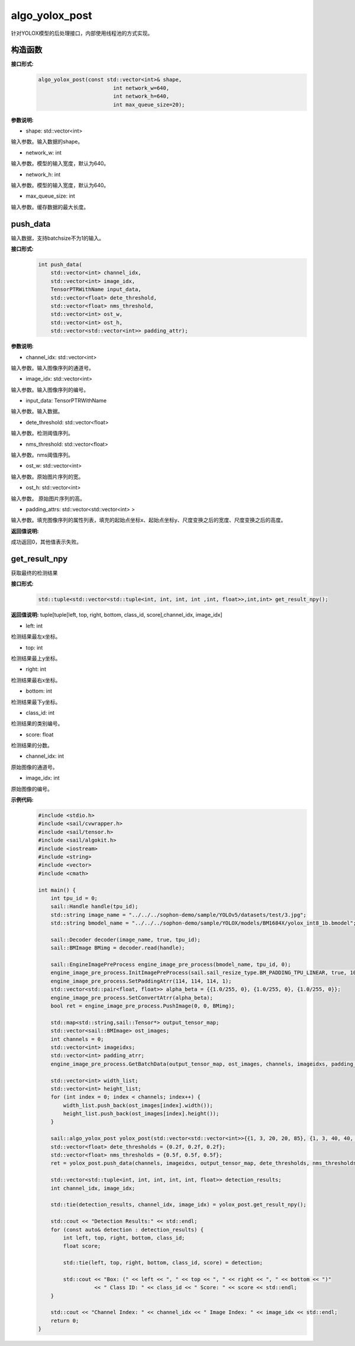 algo_yolox_post
_________________________________

针对YOLOX模型的后处理接口，内部使用线程池的方式实现。

构造函数
>>>>>>>>>>>>>>>

**接口形式:**
    .. code-block:: c
          
        algo_yolox_post(const std::vector<int>& shape, 
                                int network_w=640, 
                                int network_h=640, 
                                int max_queue_size=20);

**参数说明:**

* shape: std::vector<int>

输入参数。输入数据的shape。

* network_w: int

输入参数。模型的输入宽度，默认为640。

* network_h: int

输入参数。模型的输入宽度，默认为640。

* max_queue_size: int

输入参数。缓存数据的最大长度。




push_data
>>>>>>>>>>>>>

输入数据，支持batchsize不为1的输入。

**接口形式:**
    .. code-block:: c

        int push_data(
            std::vector<int> channel_idx, 
            std::vector<int> image_idx, 
            TensorPTRWithName input_data, 
            std::vector<float> dete_threshold,
            std::vector<float> nms_threshold,
            std::vector<int> ost_w,
            std::vector<int> ost_h,
            std::vector<std::vector<int>> padding_attr);

**参数说明:**

* channel_idx: std::vector<int>

输入参数。输入图像序列的通道号。

* image_idx: std::vector<int>

输入参数。输入图像序列的编号。

* input_data: TensorPTRWithName

输入参数。输入数据。

* dete_threshold: std::vector<float>

输入参数。检测阈值序列。

* nms_threshold: std::vector<float>

输入参数。nms阈值序列。

* ost_w: std::vector<int>

输入参数。原始图片序列的宽。

* ost_h: std::vector<int>

输入参数。 原始图片序列的高。

* padding_attrs: std::vector<std::vector<int> >

输入参数。填充图像序列的属性列表，填充的起始点坐标x、起始点坐标y、尺度变换之后的宽度、尺度变换之后的高度。

**返回值说明:**

成功返回0，其他值表示失败。

get_result_npy
>>>>>>>>>>>>>>>>>

获取最终的检测结果

**接口形式:**
    .. code-block:: c

        std::tuple<std::vector<std::tuple<int, int, int, int ,int, float>>,int,int> get_result_npy();

**返回值说明:**
tuple[tuple[left, top, right, bottom, class_id, score],channel_idx, image_idx]

* left: int 

检测结果最左x坐标。

* top: int

检测结果最上y坐标。

* right: int

检测结果最右x坐标。

* bottom: int

检测结果最下y坐标。

* class_id: int

检测结果的类别编号。

* score: float

检测结果的分数。

* channel_idx: int

原始图像的通道号。

* image_idx: int

原始图像的编号。

**示例代码:**
    .. code-block:: c

        #include <stdio.h>
        #include <sail/cvwrapper.h>
        #include <sail/tensor.h>
        #include <sail/algokit.h>
        #include <iostream>
        #include <string>
        #include <vector>   
        #include <cmath>  
        
        int main() {  
            int tpu_id = 0;  
            sail::Handle handle(tpu_id);  
            std::string image_name = "../../../sophon-demo/sample/YOLOv5/datasets/test/3.jpg";  
            std::string bmodel_name = "../../../sophon-demo/sample/YOLOX/models/BM1684X/yolox_int8_1b.bmodel";  
        
            sail::Decoder decoder(image_name, true, tpu_id);  
            sail::BMImage BMimg = decoder.read(handle);  
        
            sail::EngineImagePreProcess engine_image_pre_process(bmodel_name, tpu_id, 0);  
            engine_image_pre_process.InitImagePreProcess(sail.sail_resize_type.BM_PADDING_TPU_LINEAR, true, 10, 10);  
            engine_image_pre_process.SetPaddingAtrr(114, 114, 114, 1);  
            std::vector<std::pair<float, float>> alpha_beta = {{1.0/255, 0}, {1.0/255, 0}, {1.0/255, 0}};  
            engine_image_pre_process.SetConvertAtrr(alpha_beta);  
            bool ret = engine_image_pre_process.PushImage(0, 0, BMimg);  
        
            std::map<std::string,sail::Tensor*> output_tensor_map;  
            std::vector<sail::BMImage> ost_images;  
            int channels = 0;  
            std::vector<int> imageidxs;  
            std::vector<int> padding_atrr;  
            engine_image_pre_process.GetBatchData(output_tensor_map, ost_images, channels, imageidxs, padding_atrr);  
        
            std::vector<int> width_list;  
            std::vector<int> height_list;  
            for (int index = 0; index < channels; index++) {  
                width_list.push_back(ost_images[index].width());  
                height_list.push_back(ost_images[index].height());  
            }  
        
            sail::algo_yolox_post yolox_post(std::vector<std::vector<int>>{{1, 3, 20, 20, 85}, {1, 3, 40, 40, 85}, {1, 3, 80, 80, 85}}, 640, 640, 10);  
            std::vector<float> dete_thresholds = {0.2f, 0.2f, 0.2f};  
            std::vector<float> nms_thresholds = {0.5f, 0.5f, 0.5f};  
            ret = yolox_post.push_data(channels, imageidxs, output_tensor_map, dete_thresholds, nms_thresholds, width_list, height_list, padding_atrr);  
        
            std::vector<std::tuple<int, int, int, int, int, float>> detection_results;
            int channel_idx, image_idx;

            std::tie(detection_results, channel_idx, image_idx) = yolox_post.get_result_npy();

            std::cout << "Detection Results:" << std::endl;
            for (const auto& detection : detection_results) {
                int left, top, right, bottom, class_id;
                float score;

                std::tie(left, top, right, bottom, class_id, score) = detection;

                std::cout << "Box: (" << left << ", " << top << ", " << right << ", " << bottom << ")"
                          << " Class ID: " << class_id << " Score: " << score << std::endl;
            }

            std::cout << "Channel Index: " << channel_idx << " Image Index: " << image_idx << std::endl;
            return 0;  
        }